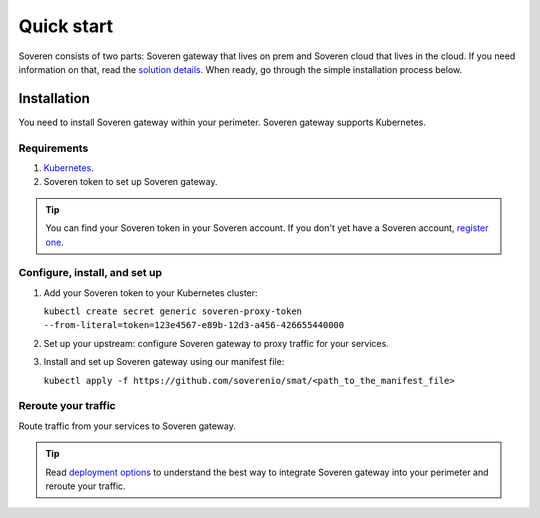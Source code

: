 Quick start
===========

Soveren consists of two parts: Soveren gateway that lives on prem and Soveren cloud that lives in the cloud. If you need information on that, read the `solution details <concepts.html>`_.
When ready, go through the simple installation process below.


Installation
------------

You need to install Soveren gateway within your perimeter. Soveren gateway supports Kubernetes.

Requirements
^^^^^^^^^^^^

1. `Kubernetes <hhttps://kubernetes.io/docs/setup/>`_.
2. Soveren token to set up Soveren gateway.

.. admonition:: Tip
   :class: tip

   You can find your Soveren token in your Soveren account. If you don't yet have a Soveren account, `register one <https://soveren.io/sign-up>`_.

Configure, install, and set up
^^^^^^^^^^^^^^^^^^^^^^^^^^^^^^

1. Add your Soveren token to your Kubernetes cluster:

   ``kubectl create secret generic soveren-proxy-token --from-literal=token=123e4567-e89b-12d3-a456-426655440000``

2. Set up your upstream: configure Soveren gateway to proxy traffic for your services.

3. Install and set up Soveren gateway using our manifest file:

   ``kubectl apply -f https://github.com/soverenio/smat/<path_to_the_manifest_file>``

Reroute your traffic
^^^^^^^^^^^^^^^^^^^^

Route traffic from your services to Soveren gateway.

.. admonition:: Tip
   :class: tip

   Read `deployment options <deployment-options.html>`_ to understand the best way to integrate Soveren gateway into your perimeter and reroute your traffic.